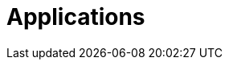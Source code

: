 [[applications]]
= Applications

[partintro]
--
A selection of pre-built  link:https://cloud.spring.io/spring-cloud-stream-app-starters/[stream] and link:https://cloud.spring.io/spring-cloud-task-app-starters/[task/batch] starter apps for various data integration and processing scenarios to facilitate learning and experimentation. For more details, review how to <<index.adoc#supported-apps-and-tasks, register supported applications>>.
--
